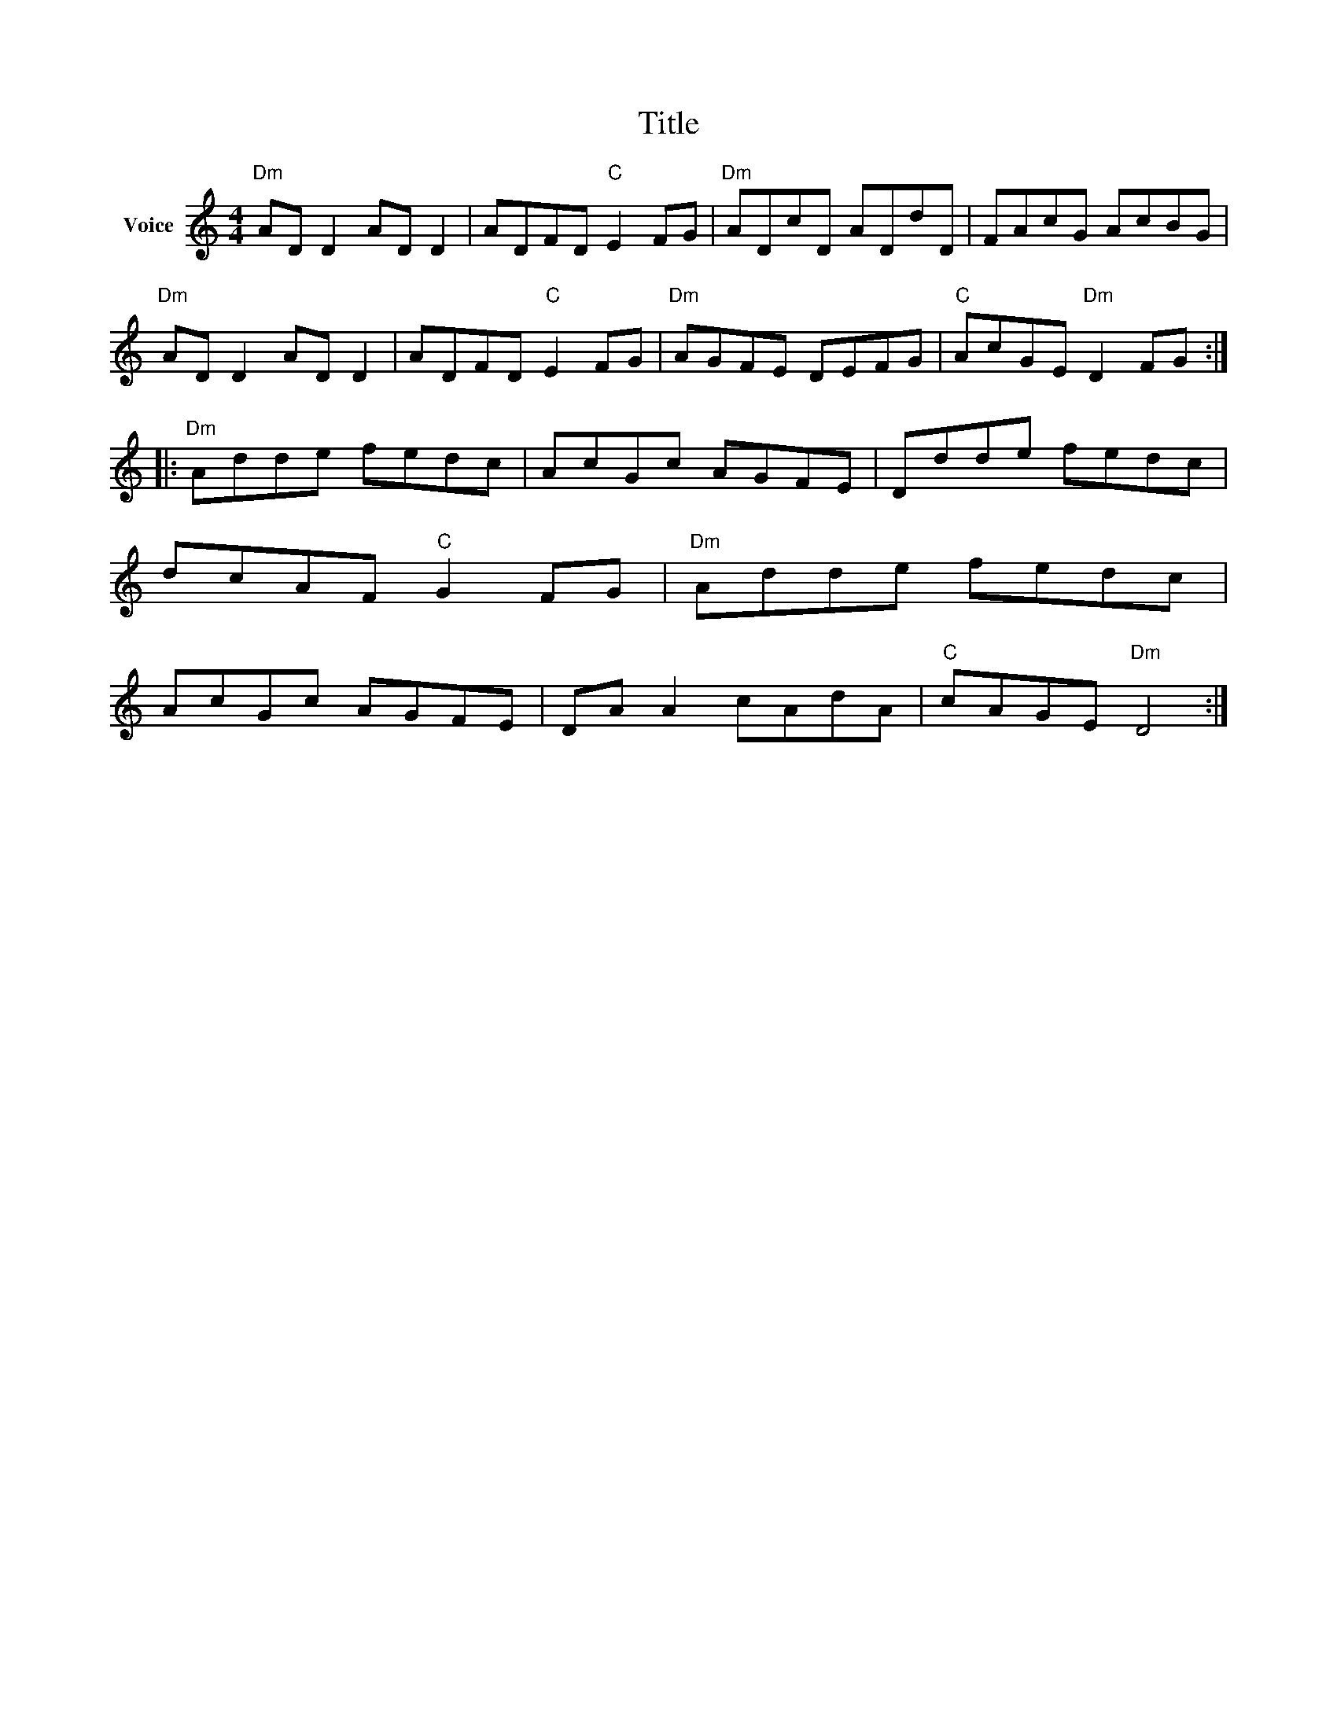 X:1
T:Title
L:1/8
M:4/4
I:linebreak $
K:C
V:1 treble nm="Voice"
V:1
"Dm" AD D2 AD D2 | ADFD"C" E2 FG |"Dm" ADcD ADdD | FAcG AcBG |"Dm" AD D2 AD D2 | ADFD"C" E2 FG | %6
"Dm" AGFE DEFG |"C" AcGE"Dm" D2 FG ::"Dm" Adde fedc | AcGc AGFE | Ddde fedc | dcAF"C" G2 FG | %12
"Dm" Adde fedc | AcGc AGFE | DA A2 cAdA |"C" cAGE"Dm" D4 :| %16
